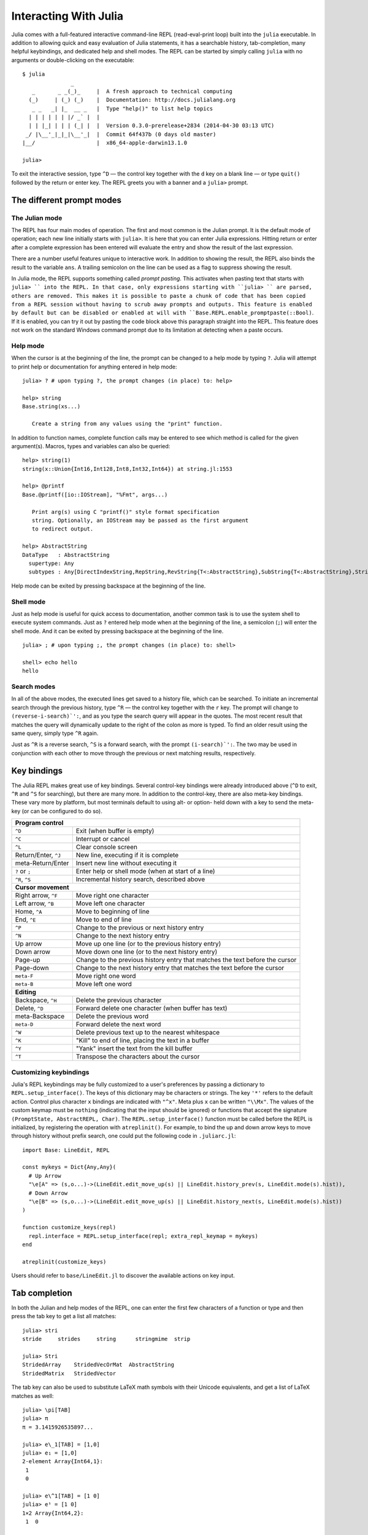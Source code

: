 .. _man-interacting-with-julia:

************************
 Interacting With Julia
************************

Julia comes with a full-featured interactive command-line REPL (read-eval-print loop) built into the ``julia`` executable.  In addition to allowing quick and easy evaluation of Julia statements, it has a searchable history, tab-completion, many helpful keybindings, and dedicated help and shell modes.  The REPL can be started by simply calling ``julia`` with no arguments or double-clicking on the executable::

    $ julia
                   _
       _       _ _(_)_     |  A fresh approach to technical computing
      (_)     | (_) (_)    |  Documentation: http://docs.julialang.org
       _ _   _| |_  __ _   |  Type "help()" to list help topics
      | | | | | | |/ _` |  |
      | | |_| | | | (_| |  |  Version 0.3.0-prerelease+2834 (2014-04-30 03:13 UTC)
     _/ |\__'_|_|_|\__'_|  |  Commit 64f437b (0 days old master)
    |__/                   |  x86_64-apple-darwin13.1.0

    julia>

To exit the interactive session, type ``^D`` — the control key together with the ``d`` key on a blank line — or type ``quit()`` followed by the return or enter key. The REPL greets you with a banner and a ``julia>`` prompt.

The different prompt modes
--------------------------

The Julian mode
~~~~~~~~~~~~~~~

The REPL has four main modes of operation.  The first and most common is the Julian prompt.  It is the default mode of operation; each new line initially starts with ``julia>``.  It is here that you can enter Julia expressions.  Hitting return or enter after a complete expression has been entered will evaluate the entry and show the result of the last expression.

.. doctest::

    julia> string(1 + 2)
    "3"

There are a number useful features unique to interactive work. In addition to showing the result, the REPL also binds the result to the variable ``ans``.  A trailing semicolon on the line can be used as a flag to suppress showing the result.

.. doctest::

    julia> string(3 * 4);

    julia> ans
    "12"

In Julia mode, the REPL supports something called *prompt pasting*. This activates when pasting text that starts with ``julia> `` into the REPL.
In that case, only expressions starting with ``julia> `` are parsed, others are removed.
This makes it is possible to paste a chunk of code that has been copied from a REPL session without having to scrub away prompts and outputs.
This feature is enabled by default but can be disabled or enabled at will with ``Base.REPL.enable_promptpaste(::Bool)``.
If it is enabled, you can try it out by pasting the code block above this paragraph straight into the REPL.
This feature does not work on the standard Windows command prompt due to its limitation at detecting when a paste occurs.

Help mode
~~~~~~~~~

When the cursor is at the beginning of the line, the prompt can be changed to a help mode by typing ``?``.  Julia will attempt to print help or documentation for anything entered in help mode::

    julia> ? # upon typing ?, the prompt changes (in place) to: help>

    help> string
    Base.string(xs...)

       Create a string from any values using the "print" function.

In addition to function names, complete function calls may be entered to see which method is called for the given argument(s).  Macros, types and variables can also be queried::

    help> string(1)
    string(x::Union{Int16,Int128,Int8,Int32,Int64}) at string.jl:1553

    help> @printf
    Base.@printf([io::IOStream], "%Fmt", args...)

       Print arg(s) using C "printf()" style format specification
       string. Optionally, an IOStream may be passed as the first argument
       to redirect output.

    help> AbstractString
    DataType   : AbstractString
      supertype: Any
      subtypes : Any[DirectIndexString,RepString,RevString{T<:AbstractString},SubString{T<:AbstractString},String]

Help mode can be exited by pressing backspace at the beginning of the line.

.. _man-shell-mode:

Shell mode
~~~~~~~~~~

Just as help mode is useful for quick access to documentation, another common task is to use the system shell to execute system commands.  Just as ``?`` entered help mode when at the beginning of the line, a semicolon (``;``) will enter the shell mode.  And it can be exited by pressing backspace at the beginning of the line.

::

    julia> ; # upon typing ;, the prompt changes (in place) to: shell>

    shell> echo hello
    hello

Search modes
~~~~~~~~~~~~

In all of the above modes, the executed lines get saved to a history file, which can be searched.  To initiate an incremental search through the previous history, type ``^R`` — the control key together with the ``r`` key.  The prompt will change to ``(reverse-i-search)`':``, and as you type the search query will appear in the quotes.  The most recent result that matches the query will dynamically update to the right of the colon as more is typed.  To find an older result using the same query, simply type ``^R`` again.

Just as ``^R`` is a reverse search, ``^S`` is a forward search, with the prompt ``(i-search)`':``.  The two may be used in conjunction with each other to move through the previous or next matching results, respectively.


Key bindings
------------

The Julia REPL makes great use of key bindings.  Several control-key bindings were already introduced above (``^D`` to exit, ``^R`` and ``^S`` for searching), but there are many more.  In addition to the control-key, there are also meta-key bindings.  These vary more by platform, but most terminals  default to using alt- or option- held down with a key to send the meta-key (or can be configured to do so).

+------------------------+----------------------------------------------------+
| **Program control**                                                         |
+------------------------+----------------------------------------------------+
| ``^D``                 | Exit (when buffer is empty)                        |
+------------------------+----------------------------------------------------+
| ``^C``                 | Interrupt or cancel                                |
+------------------------+----------------------------------------------------+
| ``^L``                 | Clear console screen                               |
+------------------------+----------------------------------------------------+
| Return/Enter, ``^J``   | New line, executing if it is complete              |
+------------------------+----------------------------------------------------+
| meta-Return/Enter      | Insert new line without executing it               |
+------------------------+----------------------------------------------------+
| ``?`` or ``;``         | Enter help or shell mode (when at start of a line) |
+------------------------+----------------------------------------------------+
| ``^R``, ``^S``         | Incremental history search, described above        |
+------------------------+----------------------------------------------------+
| **Cursor movement**                                                         |
+------------------------+----------------------------------------------------+
| Right arrow, ``^F``    | Move right one character                           |
+------------------------+----------------------------------------------------+
| Left arrow, ``^B``     | Move left one character                            |
+------------------------+----------------------------------------------------+
| Home, ``^A``           | Move to beginning of line                          |
+------------------------+----------------------------------------------------+
| End, ``^E``            | Move to end of line                                |
+------------------------+----------------------------------------------------+
| ``^P``                 | Change to the previous or next history entry       |
+------------------------+----------------------------------------------------+
| ``^N``                 | Change to the next history entry                   |
+------------------------+----------------------------------------------------+
| Up arrow               | Move up one line (or to the previous history entry)|
+------------------------+----------------------------------------------------+
| Down arrow             | Move down one line (or to the next history entry)  |
+------------------------+----------------------------------------------------+
| Page-up                | Change to the previous history entry that matches  |
|                        | the text before the cursor                         |
+------------------------+----------------------------------------------------+
| Page-down              | Change to the next history entry that matches the  |
|                        | text before the cursor                             |
+------------------------+----------------------------------------------------+
| ``meta-F``             | Move right one word                                |
+------------------------+----------------------------------------------------+
| ``meta-B``             | Move left one word                                 |
+------------------------+----------------------------------------------------+
| **Editing**                                                                 |
+------------------------+----------------------------------------------------+
| Backspace, ``^H``      | Delete the previous character                      |
+------------------------+----------------------------------------------------+
| Delete, ``^D``         | Forward delete one character (when buffer has text)|
+------------------------+----------------------------------------------------+
| meta-Backspace         | Delete the previous word                           |
+------------------------+----------------------------------------------------+
| ``meta-D``             | Forward delete the next word                       |
+------------------------+----------------------------------------------------+
| ``^W``                 | Delete previous text up to the nearest whitespace  |
+------------------------+----------------------------------------------------+
| ``^K``                 | "Kill" to end of line, placing the text in a buffer|
+------------------------+----------------------------------------------------+
| ``^Y``                 | "Yank" insert the text from the kill buffer        |
+------------------------+----------------------------------------------------+
| ``^T``                 | Transpose the characters about the cursor          |
+------------------------+----------------------------------------------------+

Customizing keybindings
~~~~~~~~~~~~~~~~~~~~~~~

Julia's REPL keybindings may be fully customized to a user's preferences by passing a dictionary to ``REPL.setup_interface()``. The keys of this dictionary may be characters or strings. The key ``'*'`` refers to the default action. Control plus character ``x`` bindings are indicated with ``"^x"``. Meta plus ``x`` can be written ``"\\Mx"``. The values of the custom keymap must be ``nothing`` (indicating that the input should be ignored) or functions that accept the signature ``(PromptState, AbstractREPL, Char)``. The ``REPL.setup_interface()`` function must be called before the REPL is initialized, by registering the operation with ``atreplinit()``. For example, to bind the up and down arrow keys to move through history without prefix search, one could put the following code in ``.juliarc.jl``::

    import Base: LineEdit, REPL

    const mykeys = Dict{Any,Any}(
      # Up Arrow
      "\e[A" => (s,o...)->(LineEdit.edit_move_up(s) || LineEdit.history_prev(s, LineEdit.mode(s).hist)),
      # Down Arrow
      "\e[B" => (s,o...)->(LineEdit.edit_move_up(s) || LineEdit.history_next(s, LineEdit.mode(s).hist))
    )

    function customize_keys(repl)
      repl.interface = REPL.setup_interface(repl; extra_repl_keymap = mykeys)
    end

    atreplinit(customize_keys)

Users should refer to ``base/LineEdit.jl`` to discover the available actions on key input.

Tab completion
--------------

In both the Julian and help modes of the REPL, one can enter the first few characters of a function or type and then press the tab key to get a list all matches::

    julia> stri
    stride     strides     string      stringmime  strip

    julia> Stri
    StridedArray    StridedVecOrMat  AbstractString
    StridedMatrix   StridedVector

The tab key can also be used to substitute LaTeX math symbols with their Unicode equivalents,
and get a list of LaTeX matches as well::

    julia> \pi[TAB]
    julia> π
    π = 3.1415926535897...

    julia> e\_1[TAB] = [1,0]
    julia> e₁ = [1,0]
    2-element Array{Int64,1}:
     1
     0

    julia> e\^1[TAB] = [1 0]
    julia> e¹ = [1 0]
    1×2 Array{Int64,2}:
     1  0

    julia> \sqrt[TAB]2     # √ is equivalent to the sqrt() function
    julia> √2
    1.4142135623730951

    julia> \hbar[TAB](h) = h / 2\pi[TAB]
    julia> ħ(h) = h / 2π
    ħ (generic function with 1 method)

    julia> \h[TAB]
    \hat              \heartsuit         \hksearow          \hookleftarrow     \hslash
    \hbar             \hermitconjmatrix  \hkswarow          \hookrightarrow    \hspace

    julia> α="\alpha[TAB]"   # LaTeX completion also works in strings
    julia> α="α"

A full list of tab-completions can be found in the :ref:`man-unicode-input` section of the manual.

Completion of paths works for strings and julia's shell mode::

    julia> path="/[TAB]"
    .dockerenv  .juliabox/   boot/        etc/         lib/         media/       opt/         root/        sbin/        sys/         usr/
    .dockerinit bin/         dev/         home/        lib64/       mnt/         proc/        run/         srv/         tmp/         var/
    shell> /[TAB]
    .dockerenv  .juliabox/   boot/        etc/         lib/         media/       opt/         root/        sbin/        sys/         usr/
    .dockerinit bin/         dev/         home/        lib64/       mnt/         proc/        run/         srv/         tmp/         var/

Tab completion can help with investigation of the available methods matching the input arguments::

    julia> max([TAB] # All methods are displayed, not shown here due to size of the list

    julia> max([1,2],[TAB] # All methods where `Vector{Int}` matches as first argument
    max{T1<:Real,T2<:Real}(x::AbstractArray{T1,N<:Any}, y::T2) at operators.jl:544
    max{Tx<:Real,Ty<:Real}(x::Union{Base.ReshapedArray{Tx,1,A<:DenseArray,MI<:Tuple{Vararg{Base.MultiplicativeInverses.SignedMultiplicativeInverse{Int64},N<:Any}}},DenseArray{Tx,1},SubArray{Tx,1,A<:Union{Base.ReshapedArray{T<:Any,N<:Any,A<:DenseArray,MI<:Tuple{Vararg{Base.MultiplicativeInverses.SignedMultiplicativeInverse{Int64},N<:Any}}},DenseArray},I<:Tuple{Vararg{Union{Base.AbstractCartesianIndex,Colon,Int64,Range{Int64}},N<:Any}},L<:Any}}, y::AbstractSparseArray{Ty,Ti<:Any,1}) at sparse\sparsevector.jl:1127
    max{T1<:Real,T2<:Real}(x::AbstractArray{T1,N<:Any}, y::AbstractArray{T2,N<:Any}) at operators.jl:548
    max(x, y) at operators.jl:78
    max(a, b, c, xs...) at operators.jl:119

    julia> max([1,2], max(1,2),[TAB] # All methods matching the arguments.
    max{T1<:Real,T2<:Real}(x::AbstractArray{T1,N<:Any}, y::T2) at operators.jl:544
    max(x, y) at operators.jl:78
    max(a, b, c, xs...) at operators.jl:119

    julia> split("1 1 1", # Keywords are also displayed in the suggested methods, see second line after `;` where `limit` and `keep` are keyword arguments
    split(str::AbstractString) at strings/util.jl:151
    split{T<:AbstractString}(str::T, splitter; limit, keep) at strings/util.jl:127

The completion of the methods uses type inference and can therefore see if the arguments match even if the arguments are output from functions. The function needs to be type stable for the completion to be able to remove non-matching methods.

Tab completion can also help completing fields::

    julia> Pkg.a
    add       available

Fields for output from functions can also be completed::

    julia> split("","")[1].[TAB]
    endof  offset  string

The completion of fields for output from functions uses type inference, and it can only suggest fields if the function is type stable.

Customizing Colors
------------------

The colors used by Julia and the REPL can be customized, as well. To change the color of the Julia
prompt you can add something like the following to your ``juliarc.jl`` file::

    function customize_colors(repl)
        repl.prompt_color = Base.text_colors[:cyan]
    end

    atreplinit(customize_colors)

The available color keys can be seen by typing ``Base.text_colors`` in the help mode of the REPL. Similarly, you can
change the colors for the help and shell prompts and input and answer text by setting the
appropriate field of ``repl`` in the ``customize_colors`` function above (respectively, ``help_color``, ``shell_color``,
``input_color``, and ``answer_color``). For the latter two, be sure that the ``envcolors`` field
is also set to false.

You can also customize the color used to render error, warning and informational messages by
setting the appropriate environment variables. For instance, to render error, warning, and informational
messages respectively in magenta, yellow, and cyan you can add the following to your ``juliarc.jl`` file::

    ENV["JULIA_ERROR_COLOR"] = :magenta
    ENV["JULIA_WARN_COLOR"] = :yellow
    ENV["JULIA_INFO_COLOR"] = :cyan
